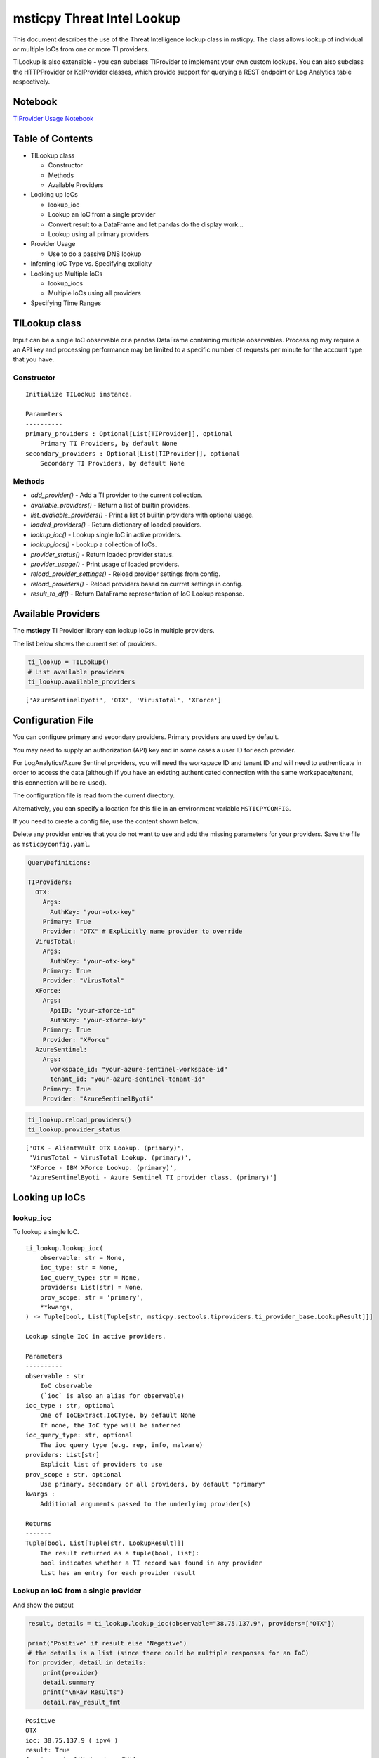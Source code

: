 
msticpy Threat Intel Lookup
===========================

This document describes the use of the Threat Intelligence lookup class
in msticpy. The class allows lookup of individual or multiple IoCs from
one or more TI providers.

TILookup is also extensible - you can subclass TIProvider to implement
your own custom lookups. You can also subclass the HTTPProvider or
KqlProvider classes, which provide support for querying a REST endpoint
or Log Analytics table respectively.

Notebook
--------
`TIProvider Usage Notebook <https://github.com/Microsoft/msticpy/docs/notebooks/TIProviders.ipynb>`__

Table of Contents
-----------------

* TILookup class

  * Constructor
  * Methods
  * Available Providers

* Looking up IoCs

  * lookup_ioc
  * Lookup an IoC from a single provider
  * Convert result to a DataFrame and let pandas do the display work…
  * Lookup using all primary providers

* Provider Usage

  * Use to do a passive DNS lookup

* Inferring IoC Type vs. Specifying explicity

* Looking up Multiple IoCs

  * lookup_iocs
  * Multiple IoCs using all providers

* Specifying Time Ranges



TILookup class
--------------

Input can be a single IoC observable or a pandas DataFrame containing
multiple observables. Processing may require a an API key and processing
performance may be limited to a specific number of requests per minute
for the account type that you have.


Constructor
~~~~~~~~~~~


.. parsed-literal::

    
            Initialize TILookup instance.
    
            Parameters
            ----------
            primary_providers : Optional[List[TIProvider]], optional
                Primary TI Providers, by default None
            secondary_providers : Optional[List[TIProvider]], optional
                Secondary TI Providers, by default None


Methods
~~~~~~~

* *add_provider()* - Add a TI provider to the current collection.
* *available_providers()* - Return a list of builtin providers.
* *list_available_providers()* - Print a list of builtin providers with optional usage.
* *loaded_providers()* - Return dictionary of loaded providers.
* *lookup_ioc()* - Lookup single IoC in active providers.
* *lookup_iocs()* - Lookup a collection of IoCs.
* *provider_status()* - Return loaded provider status.
* *provider_usage()* - Print usage of loaded providers.
* *reload_provider_settings()* - Reload provider settings from config.
* *reload_providers()* - Reload providers based on currret settings in config.
* *result_to_df()* - Return DataFrame representation of IoC Lookup response.


Available Providers
-------------------

The **msticpy** TI Provider library can lookup IoCs in multiple
providers.

The list below shows the current set of providers.

.. code:: ipython3

    ti_lookup = TILookup()
    # List available providers
    ti_lookup.available_providers


.. parsed-literal::

    ['AzureSentinelByoti', 'OTX', 'VirusTotal', 'XForce']



Configuration File
------------------

You can configure primary and secondary providers. Primary providers are
used by default.

You may need to supply an authorization (API) key and in some cases a
user ID for each provider.

For LogAnalytics/Azure Sentinel providers, you will need the workspace
ID and tenant ID and will need to authenticate in order to access the
data (although if you have an existing authenticated connection with the
same workspace/tenant, this connection will be re-used).

The configuration file is read from the current directory.

Alternatively, you can specify a location for this file in an
environment variable ``MSTICPYCONFIG``.

If you need to create a config file, use the content shown below.

Delete any provider entries that you do not want to use and add the
missing parameters for your providers. Save the file as ``msticpyconfig.yaml``.


.. code:: yaml

    QueryDefinitions:
    
    TIProviders:
      OTX:
        Args:
          AuthKey: "your-otx-key"
        Primary: True
        Provider: "OTX" # Explicitly name provider to override
      VirusTotal:
        Args:
          AuthKey: "your-otx-key"
        Primary: True
        Provider: "VirusTotal"
      XForce:
        Args:
          ApiID: "your-xforce-id"
          AuthKey: "your-xforce-key"
        Primary: True
        Provider: "XForce"
      AzureSentinel:
        Args:
          workspace_id: "your-azure-sentinel-workspace-id"
          tenant_id: "your-azure-sentinel-tenant-id"
        Primary: True
        Provider: "AzureSentinelByoti"

.. code:: ipython3

    ti_lookup.reload_providers()
    ti_lookup.provider_status


.. parsed-literal::

    ['OTX - AlientVault OTX Lookup. (primary)',
     'VirusTotal - VirusTotal Lookup. (primary)',
     'XForce - IBM XForce Lookup. (primary)',
     'AzureSentinelByoti - Azure Sentinel TI provider class. (primary)']



Looking up IoCs
---------------

lookup_ioc
~~~~~~~~~~

To lookup a single IoC.

::

   ti_lookup.lookup_ioc(
       observable: str = None,
       ioc_type: str = None,
       ioc_query_type: str = None,
       providers: List[str] = None,
       prov_scope: str = 'primary',
       **kwargs,
   ) -> Tuple[bool, List[Tuple[str, msticpy.sectools.tiproviders.ti_provider_base.LookupResult]]]

   Lookup single IoC in active providers.

   Parameters
   ----------
   observable : str
       IoC observable
       (`ioc` is also an alias for observable)
   ioc_type : str, optional
       One of IoCExtract.IoCType, by default None
       If none, the IoC type will be inferred
   ioc_query_type: str, optional
       The ioc query type (e.g. rep, info, malware)
   providers: List[str]
       Explicit list of providers to use
   prov_scope : str, optional
       Use primary, secondary or all providers, by default "primary"
   kwargs :
       Additional arguments passed to the underlying provider(s)

   Returns
   -------
   Tuple[bool, List[Tuple[str, LookupResult]]]
       The result returned as a tuple(bool, list):
       bool indicates whether a TI record was found in any provider
       list has an entry for each provider result


Lookup an IoC from a single provider
~~~~~~~~~~~~~~~~~~~~~~~~~~~~~~~~~~~~

And show the output

.. code:: ipython3

    result, details = ti_lookup.lookup_ioc(observable="38.75.137.9", providers=["OTX"])
    
    print("Positive" if result else "Negative")
    # the details is a list (since there could be multiple responses for an IoC)
    for provider, detail in details:
        print(provider)
        detail.summary
        print("\nRaw Results")
        detail.raw_result_fmt
    


.. parsed-literal::

    Positive
    OTX
    ioc: 38.75.137.9 ( ipv4 )
    result: True
    {   'names': ['Underminer EK'],
        'pulse_count': 1,
        'references': [   [   'https://blog.malwarebytes.com/threat-analysis/2019/07/exploit-kits-summer-2019-review/']],
        'tags': [[]]}
    reference:  https://otx.alienvault.com/api/v1/indicators/IPv4/38.75.137.9/general
    
    Raw Results
    { 'area_code': 0,
      'asn': 'AS63023 GTHost',
      'base_indicator': { 'access_reason': '',
                          'access_type': 'public',
                          'content': '',
                          'description': '',
                          'id': 2127020821,
                          'indicator': '38.75.137.9',
                          'title': '',
                          'type': 'IPv4'},
      'charset': 0,
      'city': 'Los Angeles',
      'city_data': True,
      'continent_code': 'NA',
      'country_code': 'US',
      'country_code3': 'USA',
      'country_name': 'United States',
      'dma_code': 803,
      'flag_title': 'United States',
      'flag_url': '/assets/images/flags/us.png',
      'indicator': '38.75.137.9',
      'latitude': 34.0584,
      'longitude': -118.278,
      'postal_code': '90017',
      'pulse_info': { 'count': 1,
                      'pulses': [ { 'TLP': 'white',
                                    'adversary': '',
                                    'attack_ids': [],
                                    'author': { 'avatar_url': 'https://otx.alienvault.com/assets/images/default-avatar.png',
                                                'id': '79520',
                                                'is_following': False,
                                                'is_subscribed': False,
                                                'username': 'mattvittitoe'},
                                    'cloned_from': None,
                                    'comment_count': 0,
                                    'created': '2019-07-31T18:01:29.744000',
                                    'description': '',
                                    'downvotes_count': 0,
                                    'export_count': 0,
                                    'follower_count': 0,
                                    'groups': [ { 'id': 614,
                                                  'name': 'DCT Security Team'}],
                                    'id': '5d41d77901a2f8c6e9b650e9',
                                    'in_group': True,
                                    'indicator_count': 24,
                                    'indicator_type_counts': { 'FileHash-MD5': 5,
                                                               'IPv4': 3,
                                                               'URL': 16},
                                    'industries': [],
                                    'is_author': False,
                                    'is_modified': False,
                                    'is_subscribing': None,
                                    'locked': 0,
                                    'malware_families': [],
                                    'modified': '2019-07-31T18:01:29.744000',
                                    'modified_text': '19 days ago ',
                                    'name': 'Underminer EK',
                                    'public': 1,
                                    'pulse_source': 'web',
                                    'references': [ 'https://blog.malwarebytes.com/threat-analysis/2019/07/exploit-kits-summer-2019-review/'],
                                    'subscriber_count': 10,
                                    'tags': [],
                                    'targeted_countries': [],
                                    'threat_hunter_scannable': True,
                                    'upvotes_count': 0,
                                    'validator_count': 0,
                                    'vote': 0,
                                    'votes_count': 0}],
                      'references': [ 'https://blog.malwarebytes.com/threat-analysis/2019/07/exploit-kits-summer-2019-review/']},
      'region': 'CA',
      'reputation': 0,
      'sections': [ 'general',
                    'geo',
                    'reputation',
                    'url_list',
                    'passive_dns',
                    'malware',
                    'nids_list',
                    'http_scans'],
      'type': 'IPv4',
      'type_title': 'IPv4',
      'whois': 'http://whois.domaintools.com/38.75.137.9'}
    

Or convert result to a DataFrame and let pandas do the display work…
^^^^^^^^^^^^^^^^^^^^^^^^^^^^^^^^^^^^^^^^^^^^^^^^^^^^^^^^^^^^^^^^^^^^

.. code:: ipython3

    result = ti_lookup.lookup_ioc(observable="38.75.137.9", providers=["OTX"])
    ti_lookup.result_to_df(result).T


.. raw:: html

    <div>
    <style scoped>
        .dataframe tbody tr th:only-of-type {
            vertical-align: middle;
        }
    
        .dataframe tbody tr th {
            vertical-align: top;
        }
    
        .dataframe thead th {
            text-align: right;
        }
    </style>
    <table border="1" class="dataframe">
      <thead>
        <tr style="text-align: right;">
          <th></th>
          <th>OTX</th>
        </tr>
      </thead>
      <tbody>
        <tr>
          <th>IoC</th>
          <td>38.75.137.9</td>
        </tr>
        <tr>
          <th>IoCType</th>
          <td>ipv4</td>
        </tr>
        <tr>
          <th>QuerySubtype</th>
          <td>None</td>
        </tr>
        <tr>
          <th>Result</th>
          <td>True</td>
        </tr>
        <tr>
          <th>Details</th>
          <td>{'pulse_count': 1, 'names': ['Underminer EK'], 'tags': [[]], 'references': [['https://blog.malwa...</td>
        </tr>
        <tr>
          <th>RawResult</th>
          <td>{'sections': ['general', 'geo', 'reputation', 'url_list', 'passive_dns', 'malware', 'nids_list',...</td>
        </tr>
        <tr>
          <th>Reference</th>
          <td>https://otx.alienvault.com/api/v1/indicators/IPv4/38.75.137.9/general</td>
        </tr>
        <tr>
          <th>Status</th>
          <td>200</td>
        </tr>
      </tbody>
    </table>
    </div>



.. code:: ipython3

    # Extract a single field (RawResult) from the dataframe (.iloc[0] is to select the row)
    ti_lookup.result_to_df(result)["RawResult"].iloc[0]




.. parsed-literal::

    {'sections': ['general',
      'geo',
      'reputation',
      'url_list',
      'passive_dns',
      'malware',
      'nids_list',
      'http_scans'],
     'city': 'Los Angeles',
     'area_code': 0,
     'pulse_info': {'count': 1,
      'references': ['https://blog.malwarebytes.com/threat-analysis/2019/07/exploit-kits-summer-2019-review/'],
      'pulses': [{'indicator_type_counts': {'URL': 16,
         'FileHash-MD5': 5,
         'IPv4': 3},
        'pulse_source': 'web',
        'TLP': 'white',
        'description': '',
        ...



Lookup using all primary providers
~~~~~~~~~~~~~~~~~~~~~~~~~~~~~~~~~~

.. code:: ipython3

    result = ti_lookup.lookup_ioc(observable="38.75.137.9")
    ti_lookup.result_to_df(result)



.. raw:: html

    <div>
    <style scoped>
        .dataframe tbody tr th:only-of-type {
            vertical-align: middle;
        }
    
        .dataframe tbody tr th {
            vertical-align: top;
        }
    
        .dataframe thead th {
            text-align: right;
        }
    </style>
    <table border="1" class="dataframe">
      <thead>
        <tr style="text-align: right;">
          <th></th>
          <th>IoC</th>
          <th>IoCType</th>
          <th>QuerySubtype</th>
          <th>Result</th>
          <th>Details</th>
          <th>RawResult</th>
          <th>Reference</th>
          <th>Status</th>
        </tr>
      </thead>
      <tbody>
        <tr>
          <th>OTX</th>
          <td>38.75.137.9</td>
          <td>ipv4</td>
          <td>None</td>
          <td>True</td>
          <td>{'pulse_count': 1, 'names': ['Underminer EK'], 'tags': [[]], 'references': [['https://blog.malwa...</td>
          <td>{'sections': ['general', 'geo', 'reputation', 'url_list', 'passive_dns', 'malware', 'nids_list',...</td>
          <td>https://otx.alienvault.com/api/v1/indicators/IPv4/38.75.137.9/general</td>
          <td>200</td>
        </tr>
        <tr>
          <th>VirusTotal</th>
          <td>38.75.137.9</td>
          <td>ipv4</td>
          <td>None</td>
          <td>True</td>
          <td>{'verbose_msg': 'IP address in dataset', 'response_code': 1, 'detected_urls': ['http://38.75.137...</td>
          <td>{'asn': 63023, 'undetected_urls': [['http://38.75.137.9:9088/', '3d5edb0e0bb726e414a9b76dac619c1...</td>
          <td>https://www.virustotal.com/vtapi/v2/ip-address/report</td>
          <td>200</td>
        </tr>
        <tr>
          <th>XForce</th>
          <td>38.75.137.9</td>
          <td>ipv4</td>
          <td>None</td>
          <td>True</td>
          <td>{'score': 1, 'cats': {}, 'categoryDescriptions': {}, 'reason': 'Regional Internet Registry', 're...</td>
          <td>{'ip': '38.75.137.9', 'history': [{'created': '2012-03-22T07:26:00.000Z', 'reason': 'Regional In...</td>
          <td>https://api.xforce.ibmcloud.com/ipr/38.75.137.9</td>
          <td>200</td>
        </tr>
        <tr>
          <th>AzureSentinelByoti</th>
          <td>38.75.137.9</td>
          <td>ipv4</td>
          <td>None</td>
          <td>False</td>
          <td>0 rows returned.</td>
          <td>None</td>
          <td>None</td>
          <td>-1</td>
        </tr>
      </tbody>
    </table>
    </div>



Provider Usage
--------------

This shows the supported IoC Types.

In some cases an IoC type will also support special types of sub-query
such as geo-ip and passive-dns

.. code:: ipython3

    ti_lookup.provider_usage()


.. parsed-literal::

    Primary providers
    -----------------
    
    Provider class: OTX
    AlientVault OTX Lookup. Supported query types:
    	ioc_type=dns
    	ioc_type=dns, ioc_query_type=geo
    	ioc_type=dns, ioc_query_type=passivedns
    	ioc_type=file_hash
    	ioc_type=hostname
    	ioc_type=ipv4
    	ioc_type=ipv4, ioc_query_type=geo
    	ioc_type=ipv4, ioc_query_type=passivedns
    	ioc_type=ipv6
    	ioc_type=ipv6, ioc_query_type=geo
    	ioc_type=ipv6, ioc_query_type=passivedns
    	ioc_type=md5_hash
    	ioc_type=sha1_hash
    	ioc_type=sha256_hash
    	ioc_type=url
    
    Provider class: VirusTotal
    VirusTotal Lookup. Supported query types:
    	ioc_type=dns
    	ioc_type=file_hash
    	ioc_type=ipv4
    	ioc_type=md5_hash
    	ioc_type=sha1_hash
    	ioc_type=sha256_hash
    	ioc_type=url
    
    Provider class: XForce
    IBM XForce Lookup. Supported query types:
    	ioc_type=dns, ioc_query_type=info
    	ioc_type=dns, ioc_query_type=passivedns
    	ioc_type=dns, ioc_query_type=whois
    	ioc_type=file_hash
    	ioc_type=hostname, ioc_query_type=whois
    	ioc_type=ipv4
    	ioc_type=ipv4, ioc_query_type=malware
    	ioc_type=ipv4, ioc_query_type=passivedns
    	ioc_type=ipv4, ioc_query_type=rep
    	ioc_type=ipv4, ioc_query_type=whois
    	ioc_type=ipv6
    	ioc_type=ipv6, ioc_query_type=malware
    	ioc_type=ipv6, ioc_query_type=passivedns
    	ioc_type=ipv6, ioc_query_type=rep
    	ioc_type=ipv6, ioc_query_type=whois
    	ioc_type=md5_hash
    	ioc_type=sha1_hash
    	ioc_type=sha256_hash
    	ioc_type=url
    	ioc_type=url, ioc_query_type=malware
    
    Provider class: AzureSentinelByoti
    Azure Sentinel TI provider class. Supported query types:
    	ioc_type=dns
    	ioc_type=file_hash
    	ioc_type=hostname
    	ioc_type=ipv4
    	ioc_type=ipv6
    	ioc_type=linux_path
    	ioc_type=md5_hash
    	ioc_type=sha1_hash
    	ioc_type=sha256_hash
    	ioc_type=url
    	ioc_type=windows_path
    
    Secondary providers
    -------------------
    none
    

Use to do a passive DNS lookup
~~~~~~~~~~~~~~~~~~~~~~~~~~~~~~

.. code:: ipython3

    result = ti_lookup.lookup_ioc(observable="38.75.137.9", ico_type="ipv4", ioc_query_type="passivedns", providers=["XForce"])
    result




.. parsed-literal::

    (True,
     [('XForce',
       LookupResult(ioc='38.75.137.9', ioc_type='ipv4', query_subtype='passivedns', result=True, details={'records': 1}, raw_result={'Passive': {'query': '0x00000000000000000000ffff264b8909', 'records': []}, 'RDNS': ['9-137-75-38.clients.gthost.com'], 'total_rows': 1}, reference='https://api.xforce.ibmcloud.com/resolve/38.75.137.9', status=200))])



Inferring IoC Type vs. Specifying explicity
-------------------------------------------

If you do a lookup without specifying a type, TILookup will try to infer
the type by matching regexes. There are patterns for all supported types
but there are some caveats:

-  The match is not 100% foolproof - e.g. some URLs and hash types may
   be misidentified.
-  The inference adds an overhead to each lookup.

If you know the type that you want to look up, it is always better to
explicitly include it. - For single IoC lookup, use the ``ioc_type``
parameter. - For multiple IoC lookups (see below), supply either: - a
DataFrame with a column that specifies the type for each entry - a
dictionary of the form ``{ioc_observable: ioc_type}``

Looking up Multiple IoCs
------------------------

lookup_iocs
~~~~~~~~~~~

::

   Signature:
   ti_lookup.lookup_iocs(
       data: Union[pandas.core.frame.DataFrame, Mapping[str, str], Iterable[str]],
       obs_col: str = None,
       ioc_type_col: str = None,
       ioc_query_type: str = None,
       providers: List[str] = None,
       prov_scope: str = 'primary',
       **kwargs,
   ) -> pandas.core.frame.DataFrame

   Lookup a collection of IoCs.

   Parameters
   ----------
   data : Union[pd.DataFrame, Mapping[str, str], Iterable[str]]
       Data input in one of three formats:
       1. Pandas dataframe (you must supply the column name in
       `obs_col` parameter)
       2. Mapping (e.g. a dict) of [observable, IoCType]
       3. Iterable of observables - IoCTypes will be inferred
   obs_col : str, optional
       DataFrame column to use for observables, by default None
   ioc_type_col : str, optional
       DataFrame column to use for IoCTypes, by default None
   ioc_query_type: str, optional
       The ioc query type (e.g. rep, info, malware)
   providers: List[str]
       Explicit list of providers to use
   prov_scope : str, optional
       Use primary, secondary or all providers, by default "primary"
   kwargs :
       Additional arguments passed to the underlying provider(s)

   Returns
   -------
   pd.DataFrame
       DataFrame of results

.. code:: ipython3

    # View the docstring (as above)
    ti_lookup.lookup_iocs?

.. code:: ipython3

    ioc_ips = [
        "185.92.220.35",
        "213.159.214.86",
        "77.222.54.202",
        "91.219.29.81",
        "193.9.28.254",
        "89.108.83.196",
        "91.219.28.44",
        "188.127.231.124",
        "192.42.116.41",
        "91.219.31.18",
        "46.4.239.76",
        "188.166.168.250",
        "195.154.241.208",
        "51.255.172.55",
        "93.170.169.52",
        "104.215.148.63",
        "13.77.161.179",
        "40.76.4.15",
        "40.112.72.205",
        "40.113.200.201",
    ]
    
    ti_lookup.lookup_iocs(data=ioc_ips, providers="AzureSentinelByoti")


.. raw:: html

    <div>
    <style scoped>
        .dataframe tbody tr th:only-of-type {
            vertical-align: middle;
        }
    
        .dataframe tbody tr th {
            vertical-align: top;
        }
    
        .dataframe thead th {
            text-align: right;
        }
    </style>
    <table border="1" class="dataframe">
      <thead>
        <tr style="text-align: right;">
          <th></th>
          <th>IoC</th>
          <th>IoCType</th>
          <th>QuerySubtype</th>
          <th>Reference</th>
          <th>Result</th>
          <th>Status</th>
          <th>Details</th>
          <th>RawResult</th>
          <th>Provider</th>
        </tr>
      </thead>
      <tbody>
        <tr>
          <th>0</th>
          <td>213.159.214.86</td>
          <td>ipv4</td>
          <td>None</td>
          <td>ThreatIntelligenceIndicator  | where TimeGenerated &gt;= datetime(2019-07-21T17:30:32.934234Z) | w...</td>
          <td>True</td>
          <td>0.0</td>
          <td>{'Action': 'alert', 'ThreatType': 'Malware', 'ThreatSeverity': nan, 'Active': True, 'Description...</td>
          <td>{'IndicatorId': '0164ADB4A6CB7A79FBAE7BE90A43050B090A18364E3855048AC86B9DA5E0A92B', 'TimeGenerat...</td>
          <td>AzureSentinelByoti</td>
        </tr>
        <tr>
          <th>1</th>
          <td>40.113.200.201</td>
          <td>ipv4</td>
          <td>None</td>
          <td>ThreatIntelligenceIndicator  | where TimeGenerated &gt;= datetime(2019-07-21T17:30:32.934234Z) | w...</td>
          <td>False</td>
          <td>-1.0</td>
          <td>0 rows returned.</td>
          <td>NaN</td>
          <td>AzureSentinelByoti</td>
        </tr>
        <tr>
          <th>2</th>
          <td>91.219.29.81</td>
          <td>ipv4</td>
          <td>None</td>
          <td>ThreatIntelligenceIndicator  | where TimeGenerated &gt;= datetime(2019-07-21T17:30:32.934234Z) | w...</td>
          <td>True</td>
          <td>0.0</td>
          <td>{'Action': 'alert', 'ThreatType': 'Malware', 'ThreatSeverity': nan, 'Active': True, 'Description...</td>
          <td>{'IndicatorId': '3F458D91A21866C9037B99D997379A6906573766C0C2F8FB45327A6A15676A0D', 'TimeGenerat...</td>
          <td>AzureSentinelByoti</td>
        </tr>
        <tr>
          <th>3</th>
          <td>89.108.83.196</td>
          <td>ipv4</td>
          <td>None</td>
          <td>ThreatIntelligenceIndicator  | where TimeGenerated &gt;= datetime(2019-07-21T17:30:32.934234Z) | w...</td>
          <td>True</td>
          <td>0.0</td>
          <td>{'Action': 'alert', 'ThreatType': 'Malware', 'ThreatSeverity': nan, 'Active': True, 'Description...</td>
          <td>{'IndicatorId': 'C3CA82D5B30A34F4BD6188C9DCFAD9E46D3C0CC45CC4FD969DA3A398DC34B1AE', 'TimeGenerat...</td>
          <td>AzureSentinelByoti</td>
        </tr>
        <tr>
          <th>4</th>
          <td>192.42.116.41</td>
          <td>ipv4</td>
          <td>None</td>
          <td>ThreatIntelligenceIndicator  | where TimeGenerated &gt;= datetime(2019-07-21T17:30:32.934234Z) | w...</td>
          <td>True</td>
          <td>0.0</td>
          <td>{'Action': 'alert', 'ThreatType': 'Malware', 'ThreatSeverity': nan, 'Active': True, 'Description...</td>
          <td>{'IndicatorId': '2F321C9D2593B6EF59DEB64B6CB209F375529C429F0DF463D639784E7353AA5D', 'TimeGenerat...</td>
          <td>AzureSentinelByoti</td>
        </tr>
      </tbody>
    </table>
    </div>



Multiple IoCs using all providers
~~~~~~~~~~~~~~~~~~~~~~~~~~~~~~~~~

Output sorted by IoC

.. code:: ipython3

    ioc_urls = [
        "http://cheapshirts.us/zVnMrG.php",
        "http://chinasymbolic.com/i9jnrc",
        "http://cetidawabi.com/468fd",
        "http://append.pl/srh9xsz",
        "http://aiccard.co.th/dvja1te",
        "http://ajaraheritage.ge/g7cberv",
        "http://cic-integration.com/hjy93JNBasdas",
        "https://google.com",  # benign
        "https://microsoft.com",  # benign
        "https://python.org",  # benign
    ]
    results = ti_lookup.lookup_iocs(data=ioc_urls)
    results.sort_values("IoC")


.. raw:: html

    <div>
    <style scoped>
        .dataframe tbody tr th:only-of-type {
            vertical-align: middle;
        }
    
        .dataframe tbody tr th {
            vertical-align: top;
        }
    
        .dataframe thead th {
            text-align: right;
        }
    </style>
    <table border="1" class="dataframe">
      <thead>
        <tr style="text-align: right;">
          <th></th>
          <th>IoC</th>
          <th>IoCType</th>
          <th>QuerySubtype</th>
          <th>Result</th>
          <th>Details</th>
          <th>RawResult</th>
          <th>Reference</th>
          <th>Provider</th>
          <th>Status</th>
        </tr>
      </thead>
      <tbody>
        <tr>
          <th>0</th>
          <td>http://aiccard.co.th/dvja1te</td>
          <td>url</td>
          <td>None</td>
          <td>True</td>
          <td>{'Action': 'alert', 'ThreatType': 'Malware', 'ThreatSeverity': nan, 'Active': True, 'Description...</td>
          <td>{'IndicatorId': 'FAE39C007D6554822504A1E0BDFD788E27DDC748ED63B258651DE52E4FA6D511', 'TimeGenerat...</td>
          <td>ThreatIntelligenceIndicator  | where TimeGenerated &gt;= datetime(2019-07-21T17:30:41.900764Z) | w...</td>
          <td>AzureSentinelByoti</td>
          <td>0.0</td>
        </tr>
        <tr>
          <th>4</th>
          <td>http://aiccard.co.th/dvja1te</td>
          <td>url</td>
          <td>None</td>
          <td>True</td>
          <td>{'cats': None, 'categoryDescriptions': None}</td>
          <td>{'result': {'url': 'aiccard.co.th', 'cats': {}, 'score': None, 'categoryDescriptions': {}}, 'ass...</td>
          <td>https://api.xforce.ibmcloud.com/url/http://aiccard.co.th/dvja1te</td>
          <td>XForce</td>
          <td>NaN</td>
        </tr>
        <tr>
          <th>4</th>
          <td>http://aiccard.co.th/dvja1te</td>
          <td>url</td>
          <td>None</td>
          <td>True</td>
          <td>{'pulse_count': 3, 'names': ['Locky Ransomware Distribution Sites URL blocklist (LY_DS_URLBL)', ...</td>
          <td>{'indicator': 'http://aiccard.co.th/dvja1te', 'alexa': 'http://www.alexa.com/siteinfo/aiccard.co...</td>
          <td>https://otx.alienvault.com/api/v1/indicators/url/http://aiccard.co.th/dvja1te/general</td>
          <td>OTX</td>
          <td>NaN</td>
        </tr>
        <tr>
          <th>4</th>
          <td>http://aiccard.co.th/dvja1te</td>
          <td>url</td>
          <td>None</td>
          <td>False</td>
          <td>No response from provider.</td>
          <td>&lt;Response [403]&gt;</td>
          <td>https://www.virustotal.com/vtapi/v2/url/report</td>
          <td>VirusTotal</td>
          <td>NaN</td>
        </tr>
        <tr>
          <th>5</th>
          <td>http://ajaraheritage.ge/g7cberv</td>
          <td>url</td>
          <td>None</td>
          <td>True</td>
          <td>{'cats': None, 'categoryDescriptions': None}</td>
          <td>{'result': {'url': 'ajaraheritage.ge', 'cats': {}, 'score': None, 'categoryDescriptions': {}}, '...</td>
          <td>https://api.xforce.ibmcloud.com/url/http://ajaraheritage.ge/g7cberv</td>
          <td>XForce</td>
          <td>NaN</td>
        </tr>
      </tbody>
    </table>
    </div>



Specifying Time Ranges
----------------------

Some providers (currently only AzureSentinelByoti) support time ranges
so that you can specify specific periods to search for.

If a provider does not support time ranges, the parameters will be
ignored

.. code:: ipython3

    from datetime import datetime
    search_origin = datetime(2019, 8, 5)
    q_times = nbwidgets.QueryTime(units="hour", auto_display=True, origin_time=search_origin, max_after=24, max_before=24)

    # Using this data range returned no results
    ti_lookup.lookup_iocs(data=ioc_ips, providers="AzureSentinelByoti", start=q_times.start, end=q_times.end).head()


.. raw:: html

    <div>
    <style scoped>
        .dataframe tbody tr th:only-of-type {
            vertical-align: middle;
        }
    
        .dataframe tbody tr th {
            vertical-align: top;
        }
    
        .dataframe thead th {
            text-align: right;
        }
    </style>
    <table border="1" class="dataframe">
      <thead>
        <tr style="text-align: right;">
          <th></th>
          <th>IoC</th>
          <th>IoCType</th>
          <th>QuerySubtype</th>
          <th>Reference</th>
          <th>Result</th>
          <th>Details</th>
          <th>Status</th>
          <th>Provider</th>
        </tr>
      </thead>
      <tbody>
        <tr>
          <th>0</th>
          <td>213.159.214.86</td>
          <td>ipv4</td>
          <td>None</td>
          <td>ThreatIntelligenceIndicator  | where TimeGenerated &gt;= datetime(2019-08-04T00:00:00Z) | where Ti...</td>
          <td>False</td>
          <td>0 rows returned.</td>
          <td>-1</td>
          <td>AzureSentinelByoti</td>
        </tr>
        <tr>
          <th>1</th>
          <td>40.113.200.201</td>
          <td>ipv4</td>
          <td>None</td>
          <td>ThreatIntelligenceIndicator  | where TimeGenerated &gt;= datetime(2019-08-04T00:00:00Z) | where Ti...</td>
          <td>False</td>
          <td>0 rows returned.</td>
          <td>-1</td>
          <td>AzureSentinelByoti</td>
        </tr>
        <tr>
          <th>2</th>
          <td>91.219.29.81</td>
          <td>ipv4</td>
          <td>None</td>
          <td>ThreatIntelligenceIndicator  | where TimeGenerated &gt;= datetime(2019-08-04T00:00:00Z) | where Ti...</td>
          <td>False</td>
          <td>0 rows returned.</td>
          <td>-1</td>
          <td>AzureSentinelByoti</td>
        </tr>
        <tr>
          <th>3</th>
          <td>89.108.83.196</td>
          <td>ipv4</td>
          <td>None</td>
          <td>ThreatIntelligenceIndicator  | where TimeGenerated &gt;= datetime(2019-08-04T00:00:00Z) | where Ti...</td>
          <td>False</td>
          <td>0 rows returned.</td>
          <td>-1</td>
          <td>AzureSentinelByoti</td>
        </tr>
        <tr>
          <th>4</th>
          <td>192.42.116.41</td>
          <td>ipv4</td>
          <td>None</td>
          <td>ThreatIntelligenceIndicator  | where TimeGenerated &gt;= datetime(2019-08-04T00:00:00Z) | where Ti...</td>
          <td>False</td>
          <td>0 rows returned.</td>
          <td>-1</td>
          <td>AzureSentinelByoti</td>
        </tr>
      </tbody>
    </table>
    </div>



.. code:: ipython3

    from datetime import datetime
    search_origin = datetime(2019, 8, 5)
    q_times = nbwidgets.QueryTime(units="day", auto_display=True, origin_time=search_origin, max_after=24, max_before=24)

    # Using a wider ranges produces results
    ti_lookup.lookup_iocs(data=ioc_ips, providers="AzureSentinelByoti", start=q_times.start, end=q_times.end)




.. raw:: html

    <div>
    <style scoped>
        .dataframe tbody tr th:only-of-type {
            vertical-align: middle;
        }
    
        .dataframe tbody tr th {
            vertical-align: top;
        }
    
        .dataframe thead th {
            text-align: right;
        }
    </style>
    <table border="1" class="dataframe">
      <thead>
        <tr style="text-align: right;">
          <th></th>
          <th>IoC</th>
          <th>IoCType</th>
          <th>QuerySubtype</th>
          <th>Reference</th>
          <th>Result</th>
          <th>Status</th>
          <th>Details</th>
          <th>RawResult</th>
          <th>Provider</th>
        </tr>
      </thead>
      <tbody>
        <tr>
          <th>0</th>
          <td>213.159.214.86</td>
          <td>ipv4</td>
          <td>None</td>
          <td>ThreatIntelligenceIndicator  | where TimeGenerated &gt;= datetime(2019-07-12T00:00:00Z) | where Ti...</td>
          <td>True</td>
          <td>0.0</td>
          <td>{'Action': 'alert', 'ThreatType': 'Malware', 'ThreatSeverity': nan, 'Active': True, 'Description...</td>
          <td>{'IndicatorId': '0164ADB4A6CB7A79FBAE7BE90A43050B090A18364E3855048AC86B9DA5E0A92B', 'TimeGenerat...</td>
          <td>AzureSentinelByoti</td>
        </tr>
        <tr>
          <th>1</th>
          <td>40.113.200.201</td>
          <td>ipv4</td>
          <td>None</td>
          <td>ThreatIntelligenceIndicator  | where TimeGenerated &gt;= datetime(2019-07-12T00:00:00Z) | where Ti...</td>
          <td>False</td>
          <td>-1.0</td>
          <td>0 rows returned.</td>
          <td>NaN</td>
          <td>AzureSentinelByoti</td>
        </tr>
        <tr>
          <th>2</th>
          <td>91.219.29.81</td>
          <td>ipv4</td>
          <td>None</td>
          <td>ThreatIntelligenceIndicator  | where TimeGenerated &gt;= datetime(2019-07-12T00:00:00Z) | where Ti...</td>
          <td>True</td>
          <td>0.0</td>
          <td>{'Action': 'alert', 'ThreatType': 'Malware', 'ThreatSeverity': nan, 'Active': True, 'Description...</td>
          <td>{'IndicatorId': '3F458D91A21866C9037B99D997379A6906573766C0C2F8FB45327A6A15676A0D', 'TimeGenerat...</td>
          <td>AzureSentinelByoti</td>
        </tr>
        <tr>
          <th>3</th>
          <td>89.108.83.196</td>
          <td>ipv4</td>
          <td>None</td>
          <td>ThreatIntelligenceIndicator  | where TimeGenerated &gt;= datetime(2019-07-12T00:00:00Z) | where Ti...</td>
          <td>True</td>
          <td>0.0</td>
          <td>{'Action': 'alert', 'ThreatType': 'Malware', 'ThreatSeverity': nan, 'Active': True, 'Description...</td>
          <td>{'IndicatorId': 'C3CA82D5B30A34F4BD6188C9DCFAD9E46D3C0CC45CC4FD969DA3A398DC34B1AE', 'TimeGenerat...</td>
          <td>AzureSentinelByoti</td>
        </tr>
        <tr>
          <th>4</th>
          <td>192.42.116.41</td>
          <td>ipv4</td>
          <td>None</td>
          <td>ThreatIntelligenceIndicator  | where TimeGenerated &gt;= datetime(2019-07-12T00:00:00Z) | where Ti...</td>
          <td>True</td>
          <td>0.0</td>
          <td>{'Action': 'alert', 'ThreatType': 'Malware', 'ThreatSeverity': nan, 'Active': True, 'Description...</td>
          <td>{'IndicatorId': '2F321C9D2593B6EF59DEB64B6CB209F375529C429F0DF463D639784E7353AA5D', 'TimeGenerat...</td>
          <td>AzureSentinelByoti</td>
        </tr>
      </tbody>
    </table>
    </div>
